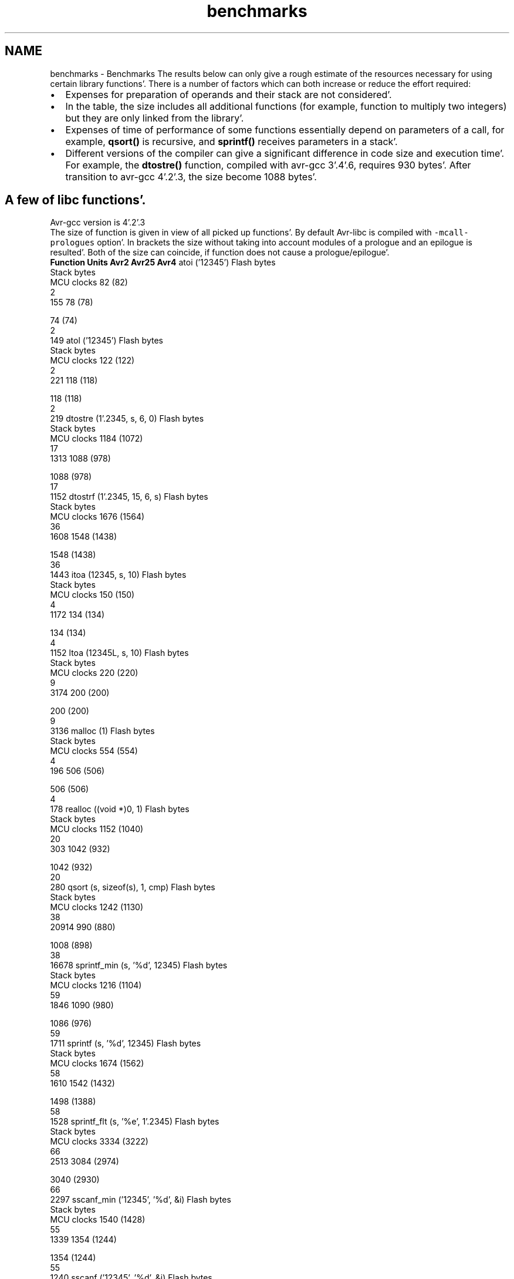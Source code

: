 .TH "benchmarks" 3 "Fri Jan 27 2012" "Version 1.7.1" "avr-libc" \" -*- nroff -*-
.ad l
.nh
.SH NAME
benchmarks \- Benchmarks 
The results below can only give a rough estimate of the resources necessary for using certain library functions'\&. There is a number of factors which can both increase or reduce the effort required:
.PP
.PD 0
.IP "\(bu" 2
Expenses for preparation of operands and their stack are not considered'\&.
.PP
.PD 0
.IP "\(bu" 2
In the table, the size includes all additional functions (for example, function to multiply two integers) but they are only linked from the library'\&.
.PP
.PD 0
.IP "\(bu" 2
Expenses of time of performance of some functions essentially depend on parameters of a call, for example, \fBqsort()\fP is recursive, and \fBsprintf()\fP receives parameters in a stack'\&.
.PP
.PD 0
.IP "\(bu" 2
Different versions of the compiler can give a significant difference in code size and execution time'\&. For example, the \fBdtostre()\fP function, compiled with avr-gcc 3'\&.4'\&.6, requires 930 bytes'\&. After transition to avr-gcc 4'\&.2'\&.3, the size become 1088 bytes'\&.
.PP
.SH "A few of libc functions'\&."
.PP
Avr-gcc version is 4'\&.2'\&.3
.PP
The size of function is given in view of all picked up functions'\&. By default Avr-libc is compiled with \fC-mcall-prologues\fP option'\&. In brackets the size without taking into account modules of a prologue and an epilogue is resulted'\&. Both of the size can coincide, if function does not cause a prologue/epilogue'\&.
.PP
 \fBFunction\fP \fBUnits\fP \fBAvr2\fP \fBAvr25\fP \fBAvr4\fP  atoi ('12345') Flash bytes
.br
Stack bytes
.br
MCU clocks 82 (82)
.br
2
.br
155 78 (78)
.br

.br
 74 (74)
.br
2
.br
149  atol ('12345') Flash bytes
.br
Stack bytes
.br
MCU clocks 122 (122)
.br
2
.br
221 118 (118)
.br

.br
 118 (118)
.br
2
.br
219  dtostre (1'\&.2345, s, 6, 0) Flash bytes
.br
Stack bytes
.br
MCU clocks 1184 (1072)
.br
17
.br
1313 1088 (978)
.br

.br
 1088 (978)
.br
17
.br
1152  dtostrf (1'\&.2345, 15, 6, s) Flash bytes
.br
Stack bytes
.br
MCU clocks 1676 (1564)
.br
36
.br
1608 1548 (1438)
.br

.br
 1548 (1438)
.br
36
.br
1443  itoa (12345, s, 10) Flash bytes
.br
Stack bytes
.br
MCU clocks 150 (150)
.br
4
.br
1172 134 (134)
.br

.br
 134 (134)
.br
4
.br
1152  ltoa (12345L, s, 10) Flash bytes
.br
Stack bytes
.br
MCU clocks 220 (220)
.br
9
.br
3174 200 (200)
.br

.br
 200 (200)
.br
9
.br
3136  malloc (1) Flash bytes
.br
Stack bytes
.br
MCU clocks 554 (554)
.br
4
.br
196 506 (506)
.br

.br
 506 (506)
.br
4
.br
178  realloc ((void *)0, 1) Flash bytes
.br
Stack bytes
.br
MCU clocks 1152 (1040)
.br
20
.br
303 1042 (932)
.br

.br
 1042 (932)
.br
20
.br
280  qsort (s, sizeof(s), 1, cmp) Flash bytes
.br
Stack bytes
.br
MCU clocks 1242 (1130)
.br
38
.br
20914 990 (880)
.br

.br
 1008 (898)
.br
38
.br
16678  sprintf_min (s, '%d', 12345) Flash bytes
.br
Stack bytes
.br
MCU clocks 1216 (1104)
.br
59
.br
1846 1090 (980)
.br

.br
 1086 (976)
.br
59
.br
1711  sprintf (s, '%d', 12345) Flash bytes
.br
Stack bytes
.br
MCU clocks 1674 (1562)
.br
58
.br
1610 1542 (1432)
.br

.br
 1498 (1388)
.br
58
.br
1528  sprintf_flt (s, '%e', 1'\&.2345) Flash bytes
.br
Stack bytes
.br
MCU clocks 3334 (3222)
.br
66
.br
2513 3084 (2974)
.br

.br
 3040 (2930)
.br
66
.br
2297  sscanf_min ('12345', '%d', &i) Flash bytes
.br
Stack bytes
.br
MCU clocks 1540 (1428)
.br
55
.br
1339 1354 (1244)
.br

.br
 1354 (1244)
.br
55
.br
1240  sscanf ('12345', '%d', &i) Flash bytes
.br
Stack bytes
.br
MCU clocks 1950 (1838)
.br
53
.br
1334 1704 (1594)
.br

.br
 1704 (1594)
.br
53
.br
1235  sscanf ('point,color', '%[a-z]', s) Flash bytes
.br
Stack bytes
.br
MCU clocks 1950 (1838)
.br
87
.br
2878 1704 (1594)
.br

.br
 1704 (1594)
.br
87
.br
2718  sscanf_flt ('1'\&.2345', '%e', &x) Flash bytes
.br
Stack bytes
.br
MCU clocks 3298 (3186)
.br
63
.br
2187 2934 (2824)
.br

.br
 2918 (2808)
.br
63
.br
1833  strtod ('1'\&.2345', &p) Flash bytes
.br
Stack bytes
.br
MCU clocks 1570 (1458)
.br
22
.br
1237 1472 (1362)
.br

.br
 1456 (1346)
.br
22
.br
971  strtol ('12345', &p, 0) Flash bytes
.br
Stack bytes
.br
MCU clocks 942 (830)
.br
29
.br
1074 874 (764)
.br

.br
 808 (698)
.br
21
.br
722  
.SH "Math functions'\&."
.PP
The table contains the number of MCU clocks to calculate a function with a given argument(s)'\&. The main reason of a big difference between Avr2 and Avr4 is a hardware multiplication'\&.
.PP
\fBFunction\fP \fBAvr2\fP \fBAvr4\fP  __addsf3 (1'\&.234, 5'\&.678) 113 108  __mulsf3 (1'\&.234, 5'\&.678) 375 138  __divsf3 (1'\&.234, 5'\&.678) 466 465  acos (0'\&.54321) 4411 2455  asin (0'\&.54321) 4517 2556  atan (0'\&.54321) 4710 2271  atan2 (1'\&.234, 5'\&.678) 5270 2857  cbrt (1'\&.2345) 2684 2555  ceil (1'\&.2345) 177 177  cos (1'\&.2345) 3387 1671  cosh (1'\&.2345) 4922 2979  exp (1'\&.2345) 4708 2765  fdim (5'\&.678, 1'\&.234) 111 111  floor (1'\&.2345) 180 180  fmax (1'\&.234, 5'\&.678) 39 37  fmin (1'\&.234, 5'\&.678) 35 35  fmod (5'\&.678, 1'\&.234) 131 131  frexp (1'\&.2345, 0) 42 41  hypot (1'\&.234, 5'\&.678) 1341 866  ldexp (1'\&.2345, 6) 42 42  log (1'\&.2345) 4142 2134  log10 (1'\&.2345) 4498 2260  modf (1'\&.2345, 0) 433 429  pow (1'\&.234, 5'\&.678) 9293 5047  round (1'\&.2345) 150 150  sin (1'\&.2345) 3353 1653  sinh (1'\&.2345) 4946 3003  sqrt (1'\&.2345) 494 492  tan (1'\&.2345) 4381 2426  tanh (1'\&.2345) 5126 3173  trunc (1'\&.2345) 178 178  

